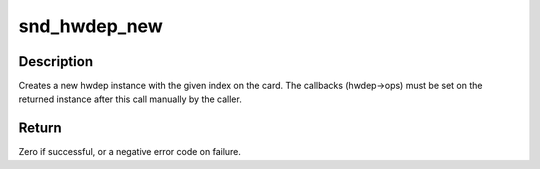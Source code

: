 .. -*- coding: utf-8; mode: rst -*-
.. src-file: sound/core/hwdep.c

.. _`snd_hwdep_new`:

snd_hwdep_new
=============

.. c:function:: int snd_hwdep_new(struct snd_card *card, char *id, int device, struct snd_hwdep **rhwdep)

    create a new hwdep instance

    :param struct snd_card \*card:
        the card instance

    :param char \*id:
        the id string

    :param int device:
        the device index (zero-based)

    :param struct snd_hwdep \*\*rhwdep:
        the pointer to store the new hwdep instance

.. _`snd_hwdep_new.description`:

Description
-----------

Creates a new hwdep instance with the given index on the card.
The callbacks (hwdep->ops) must be set on the returned instance
after this call manually by the caller.

.. _`snd_hwdep_new.return`:

Return
------

Zero if successful, or a negative error code on failure.

.. This file was automatic generated / don't edit.

